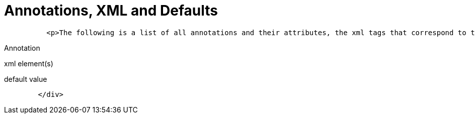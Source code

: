 # Annotations, XML and Defaults
:index-group: Unrevised
:jbake-date: 2018-12-05
:jbake-type: page
:jbake-status: published


[source,xml]
----
          <p>The following is a list of all annotations and their attributes, the xml tags that correspond to them (for overriding), and what the default values are when left unspecified.</p>
----

Annotation

xml element(s)

default value

[source,xml]
----
        </div>
----
